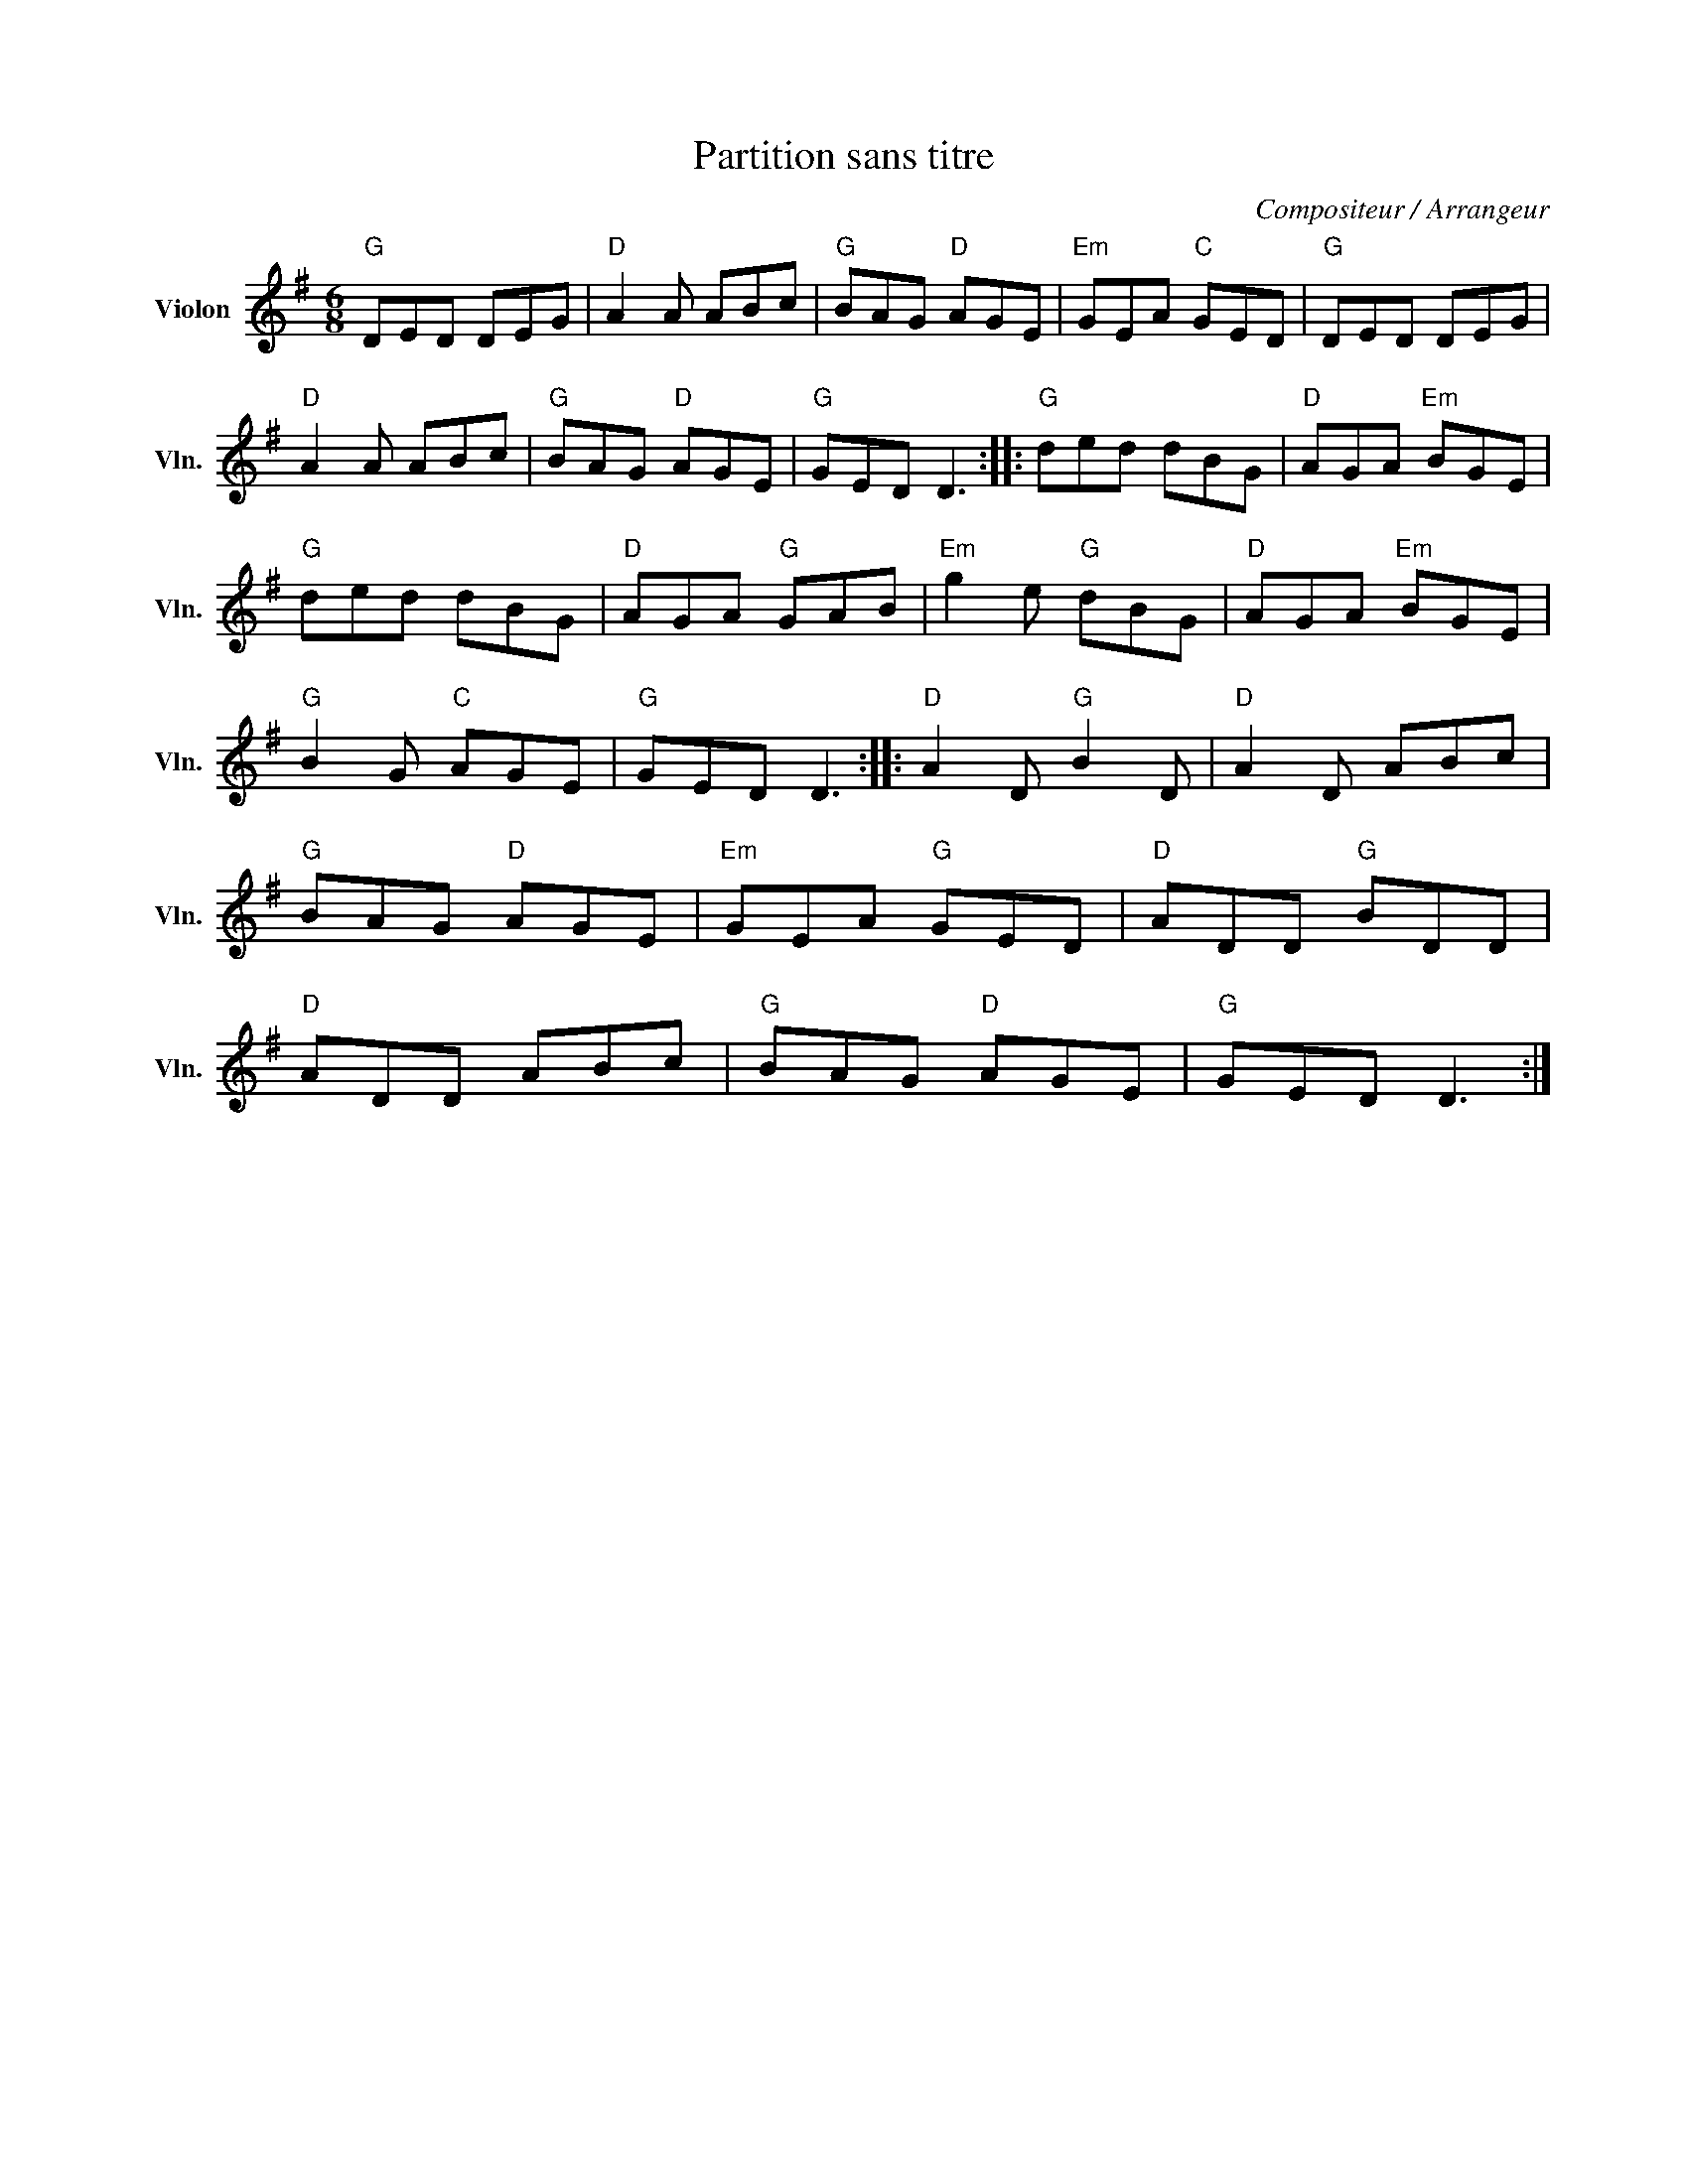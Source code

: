X:1
T:Partition sans titre
C:Compositeur / Arrangeur
L:1/8
M:6/8
I:linebreak $
K:G
V:1 treble nm="Violon" snm="Vln."
V:1
"G" DED DEG |"D" A2 A ABc |"G" BAG"D" AGE |"Em" GEA"C" GED |"G" DED DEG |"D" A2 A ABc | %6
"G" BAG"D" AGE |"G" GED D3 ::"G" ded dBG |"D" AGA"Em" BGE |"G" ded dBG |"D" AGA"G" GAB | %12
"Em" g2 e"G" dBG |"D" AGA"Em" BGE |"G" B2 G"C" AGE |"G" GED D3 ::"D" A2 D"G" B2 D |"D" A2 D ABc | %18
"G" BAG"D" AGE |"Em" GEA"G" GED |"D" ADD"G" BDD |"D" ADD ABc |"G" BAG"D" AGE |"G" GED D3 :| %24
